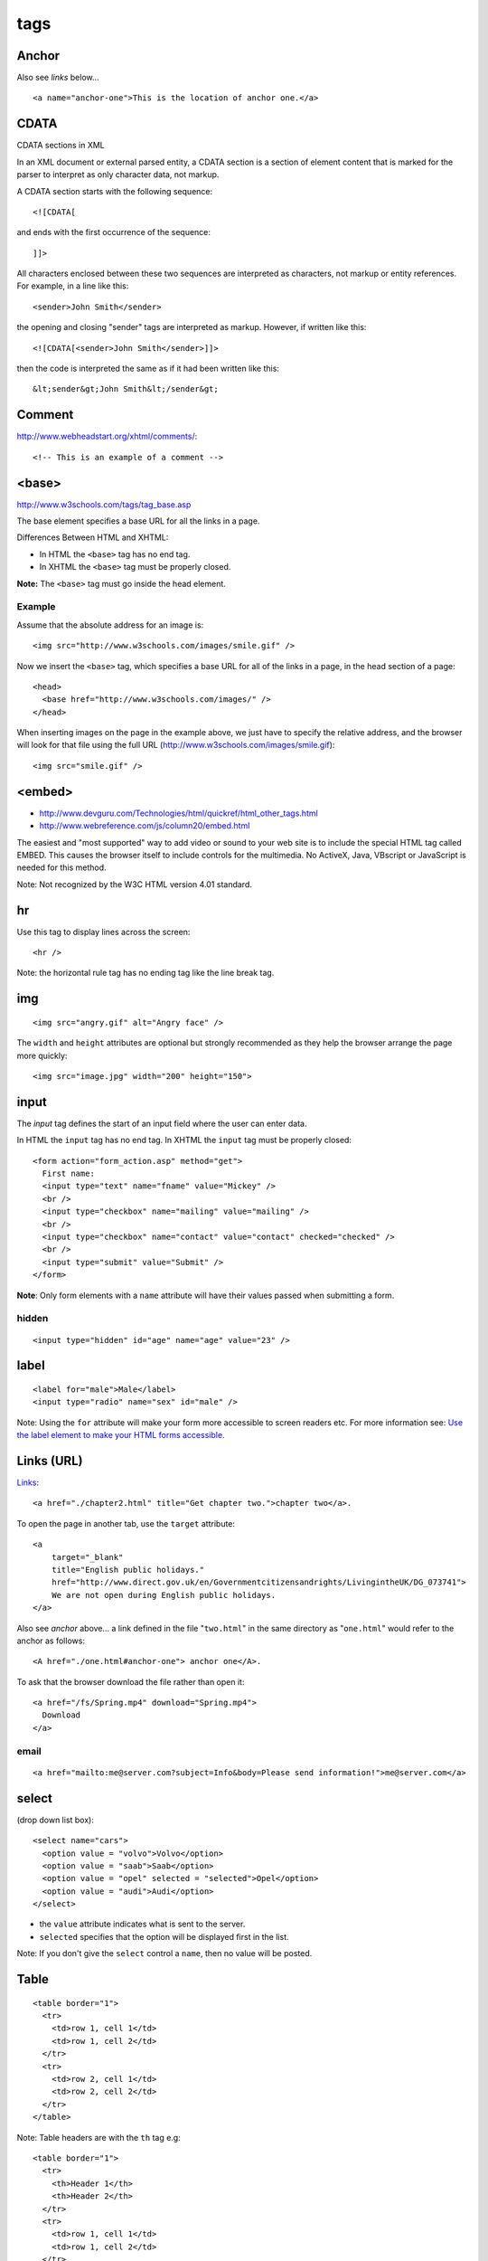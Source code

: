 tags
****

.. highlight:: html

Anchor
======

Also see *links* below...

::

  <a name="anchor-one">This is the location of anchor one.</a>

CDATA
=====

CDATA sections in XML

In an XML document or external parsed entity, a CDATA section is a section of
element content that is marked for the parser to interpret as only character
data, not markup.

A CDATA section starts with the following sequence::

  <![CDATA[

and ends with the first occurrence of the sequence::

  ]]>

All characters enclosed between these two sequences are interpreted as
characters, not markup or entity references.  For example, in a line like
this::

  <sender>John Smith</sender>

the opening and closing "sender" tags are interpreted as markup.  However, if
written like this::

  <![CDATA[<sender>John Smith</sender>]]>

then the code is interpreted the same as if it had been written like this::

  &lt;sender&gt;John Smith&lt;/sender&gt;

Comment
=======

http://www.webheadstart.org/xhtml/comments/::

  <!-- This is an example of a comment -->

<base>
======

http://www.w3schools.com/tags/tag_base.asp

The base element specifies a base URL for all the links in a page.

Differences Between HTML and XHTML:

- In HTML the ``<base>`` tag has no end tag.
- In XHTML the ``<base>`` tag must be properly closed.

**Note:** The ``<base>`` tag must go inside the head element.

Example
-------

Assume that the absolute address for an image is::

  <img src="http://www.w3schools.com/images/smile.gif" />

Now we insert the ``<base>`` tag, which specifies a base URL for all of
the links in a page, in the head section of a page::

  <head>
    <base href="http://www.w3schools.com/images/" />
  </head>

When inserting images on the page in the example above, we just have to specify
the relative address, and the browser will look for that file using the full
URL (http://www.w3schools.com/images/smile.gif)::

  <img src="smile.gif" />

<embed>
=======

- http://www.devguru.com/Technologies/html/quickref/html_other_tags.html
- http://www.webreference.com/js/column20/embed.html

The easiest and "most supported" way to add video or sound to your web site
is to include the special HTML tag called EMBED. This causes the browser
itself to include controls for the multimedia. No ActiveX, Java, VBscript or
JavaScript is needed for this method.

Note: Not recognized by the W3C HTML version 4.01 standard.

hr
==

Use this tag to display lines across the screen::

  <hr />

Note: the horizontal rule tag has no ending tag like the line break tag.

img
===

::

  <img src="angry.gif" alt="Angry face" />

The ``width`` and ``height`` attributes are optional but strongly
recommended as they help the browser arrange the page more quickly::

  <img src="image.jpg" width="200" height="150">

input
=====

The *input* tag defines the start of an input field where the user can enter
data.

In HTML the ``input`` tag has no end tag.  In XHTML the ``input`` tag must be
properly closed::

  <form action="form_action.asp" method="get">
    First name:
    <input type="text" name="fname" value="Mickey" />
    <br />
    <input type="checkbox" name="mailing" value="mailing" />
    <br />
    <input type="checkbox" name="contact" value="contact" checked="checked" />
    <br />
    <input type="submit" value="Submit" />
  </form>

**Note**: Only form elements with a ``name`` attribute will have their values
passed when submitting a form.

hidden
------

::

  <input type="hidden" id="age" name="age" value="23" />

label
=====

::

  <label for="male">Male</label>
  <input type="radio" name="sex" id="male" />

Note: Using the ``for`` attribute will make your form more accessible to
screen readers etc.  For more information see:
`Use the label element to make your HTML forms accessible`_.

Links (URL)
===========

Links_::

  <a href="./chapter2.html" title="Get chapter two.">chapter two</a>.

To open the page in another tab, use the ``target`` attribute::

  <a
      target="_blank"
      title="English public holidays."
      href="http://www.direct.gov.uk/en/Governmentcitizensandrights/LivingintheUK/DG_073741">
      We are not open during English public holidays.
  </a>

Also see *anchor* above... a link defined in the file "``two.html``" in the
same directory as "``one.html``" would refer to the anchor as follows::

  <A href="./one.html#anchor-one"> anchor one</A>.

To ask that the browser download the file rather than open it::

  <a href="/fs/Spring.mp4" download="Spring.mp4">
    Download
  </a>

email
-----

::

  <a href="mailto:me@server.com?subject=Info&body=Please send information!">me@server.com</a>

select
======

(drop down list box)::

  <select name="cars">
    <option value = "volvo">Volvo</option>
    <option value = "saab">Saab</option>
    <option value = "opel" selected = "selected">Opel</option>
    <option value = "audi">Audi</option>
  </select>

- the ``value`` attribute indicates what is sent to the server.
- ``selected`` specifies that the option will be displayed first in the list.

Note: If you don't give the ``select`` control a ``name``, then no value will
be posted.

Table
=====

::

  <table border="1">
    <tr>
      <td>row 1, cell 1</td>
      <td>row 1, cell 2</td>
    </tr>
    <tr>
      <td>row 2, cell 1</td>
      <td>row 2, cell 2</td>
    </tr>
  </table>

Note: Table headers are with the ``th`` tag e.g::

  <table border="1">
    <tr>
      <th>Header 1</th>
      <th>Header 2</th>
    </tr>
    <tr>
      <td>row 1, cell 1</td>
      <td>row 1, cell 2</td>
    </tr>
    <tr>
      <td>row 2, cell 1</td>
      <td>row 2, cell 2</td>
    </tr>
  </table>

Align
-----

::

  <td align="right">100</td>

Width
-----

::

  <table width="100%">

Text Area
=========

Defines a text-area (a multi-line text input control)::

  <textarea name="fname" rows="2" cols="20">
    The cat was playing in the garden.
  </textarea>


.. _Links: http://www.w3.org/TR/html401/struct/links.html
.. _`Use the label element to make your HTML forms accessible`: http://www.456bereastreet.com/archive/200711/use_the_label_element_to_make_your_html_forms_accessible/
